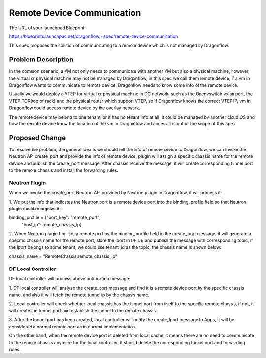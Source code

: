 ..
 This work is licensed under a Creative Commons Attribution 3.0 Unsuported
 License.

 http://creativecommons.org/licenses/by/3.0/legalcode

===========================
Remote Device Communication
===========================

The URL of your launchpad Blueprint:

https://blueprints.launchpad.net/dragonflow/+spec/remote-device-communication

This spec proposes the solution of communicating to a remote device which
is not managed by Dragonflow.

Problem Description
===================

In the common scenario, a VM not only needs to communicate with another VM
but also a physical machine, however, the virtual or physical machine
may not be managed by Dragonflow, in this spec we call them remote device,
if a vm in Dragonflow wants to communicate to remote device, Dragonflow
needs to know some info of the remote device.

Usually we would deploy a VTEP for virtual or physical machine in DC network,
such as the Openvswitch vxlan port, the VTEP TOR(top of rack) and the
physical router which support VTEP, so if Dragonflow knows the correct VTEP
IP, vm in Dragonflow could access remote device by the overlay network.

The remote device may belong to one tenant, or it has no tenant info at all,
it could be managed by another cloud OS and how the remote device know the
location of the vm in Dragonflow and access it is out of the scope of this
spec.

Proposed Change
===============

To resolve the problem, the general idea is we should tell the info of remote
device to Dragonflow, we can invoke the Neutron API create_port and provide
the info of remote device, plugin will assign a specific chassis name for
the remote device and publish the create_port message. After chassis receive
the message, it will create corresponding tunnel port to the remote chassis
and install the forwarding rules.

Neutron Plugin
--------------

When we invoke the create_port Neutron API provided by Neutron plugin in
Dragonflow, it will process it:

1. We put the info that indicates the Neutron port is a remote device port
into the binding_profile field so that Neutron plugin could recognize it:

binding_profile = {"port_key": "remote_port",
                   "host_ip": remote_chassis_ip}

2. When Neutron plugin find it is a remote port by the binding_profile field
in the create_port message, it will generate a specific chassis name for the
remote port, store the lport in DF DB and publish the message with
corresponding topic, if the lport belongs to some tenant, we could use
tenant_id as the topic, the chassis name is shown below:

chassis_name = "RemoteChassis:remote_chassis_ip"

DF Local Controller
-------------------

DF local controller will process above notification message:

1. DF local controller will analyse the create_port message and find it is a
remote device port by the specific chassis name, and also it will fetch
the remote tunnel ip by the chassis name.

2. Local controller will check whether local chassis has the tunnel port from
itself to the specific remote chassis, if not, it will create the tunnel
port and establish the tunnel to the remote chassis.

3. After the tunnel port has been created, local controller will notify the
create_lport message to Apps, it will be considered a normal remote port as
in current implementation.

On the other hand, when the remote device port is deleted from local cache,
it means there are no need to communicate to the remote chassis anymore
for the local controller, it should delete the corresponding tunnel port and
forwarding rules.
